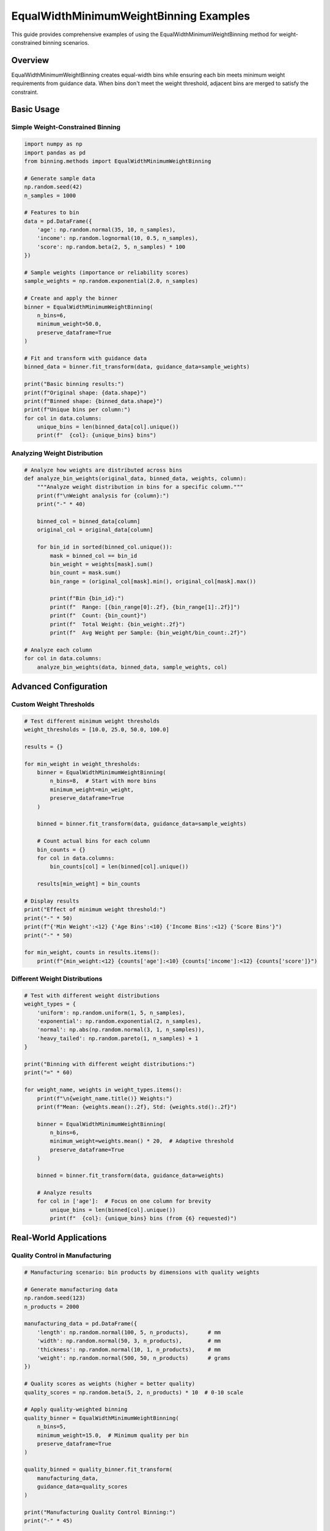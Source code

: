 EqualWidthMinimumWeightBinning Examples
======================================

This guide provides comprehensive examples of using the EqualWidthMinimumWeightBinning method for weight-constrained binning scenarios.

Overview
--------

EqualWidthMinimumWeightBinning creates equal-width bins while ensuring each bin meets minimum weight requirements from guidance data. When bins don't meet the weight threshold, adjacent bins are merged to satisfy the constraint.

Basic Usage
-----------

Simple Weight-Constrained Binning
~~~~~~~~~~~~~~~~~~~~~~~~~~~~~~~~~~

.. code-block:: python

   import numpy as np
   import pandas as pd
   from binning.methods import EqualWidthMinimumWeightBinning
   
   # Generate sample data
   np.random.seed(42)
   n_samples = 1000
   
   # Features to bin
   data = pd.DataFrame({
       'age': np.random.normal(35, 10, n_samples),
       'income': np.random.lognormal(10, 0.5, n_samples),
       'score': np.random.beta(2, 5, n_samples) * 100
   })
   
   # Sample weights (importance or reliability scores)
   sample_weights = np.random.exponential(2.0, n_samples)
   
   # Create and apply the binner
   binner = EqualWidthMinimumWeightBinning(
       n_bins=6, 
       minimum_weight=50.0,
       preserve_dataframe=True
   )
   
   # Fit and transform with guidance data
   binned_data = binner.fit_transform(data, guidance_data=sample_weights)
   
   print("Basic binning results:")
   print(f"Original shape: {data.shape}")
   print(f"Binned shape: {binned_data.shape}")
   print(f"Unique bins per column:")
   for col in data.columns:
       unique_bins = len(binned_data[col].unique())
       print(f"  {col}: {unique_bins} bins")

Analyzing Weight Distribution
~~~~~~~~~~~~~~~~~~~~~~~~~~~~~

.. code-block:: python

   # Analyze how weights are distributed across bins
   def analyze_bin_weights(original_data, binned_data, weights, column):
       """Analyze weight distribution in bins for a specific column."""
       print(f"\nWeight analysis for {column}:")
       print("-" * 40)
       
       binned_col = binned_data[column]
       original_col = original_data[column]
       
       for bin_id in sorted(binned_col.unique()):
           mask = binned_col == bin_id
           bin_weight = weights[mask].sum()
           bin_count = mask.sum()
           bin_range = (original_col[mask].min(), original_col[mask].max())
           
           print(f"Bin {bin_id}:")
           print(f"  Range: [{bin_range[0]:.2f}, {bin_range[1]:.2f}]")
           print(f"  Count: {bin_count}")
           print(f"  Total Weight: {bin_weight:.2f}")
           print(f"  Avg Weight per Sample: {bin_weight/bin_count:.2f}")
   
   # Analyze each column
   for col in data.columns:
       analyze_bin_weights(data, binned_data, sample_weights, col)

Advanced Configuration
----------------------

Custom Weight Thresholds
~~~~~~~~~~~~~~~~~~~~~~~~~

.. code-block:: python

   # Test different minimum weight thresholds
   weight_thresholds = [10.0, 25.0, 50.0, 100.0]
   
   results = {}
   
   for min_weight in weight_thresholds:
       binner = EqualWidthMinimumWeightBinning(
           n_bins=8,  # Start with more bins
           minimum_weight=min_weight,
           preserve_dataframe=True
       )
       
       binned = binner.fit_transform(data, guidance_data=sample_weights)
       
       # Count actual bins for each column
       bin_counts = {}
       for col in data.columns:
           bin_counts[col] = len(binned[col].unique())
       
       results[min_weight] = bin_counts
   
   # Display results
   print("Effect of minimum weight threshold:")
   print("-" * 50)
   print(f"{'Min Weight':<12} {'Age Bins':<10} {'Income Bins':<12} {'Score Bins'}")
   print("-" * 50)
   
   for min_weight, counts in results.items():
       print(f"{min_weight:<12} {counts['age']:<10} {counts['income']:<12} {counts['score']}")

Different Weight Distributions
~~~~~~~~~~~~~~~~~~~~~~~~~~~~~~

.. code-block:: python

   # Test with different weight distributions
   weight_types = {
       'uniform': np.random.uniform(1, 5, n_samples),
       'exponential': np.random.exponential(2, n_samples), 
       'normal': np.abs(np.random.normal(3, 1, n_samples)),
       'heavy_tailed': np.random.pareto(1, n_samples) + 1
   }
   
   print("Binning with different weight distributions:")
   print("=" * 60)
   
   for weight_name, weights in weight_types.items():
       print(f"\n{weight_name.title()} Weights:")
       print(f"Mean: {weights.mean():.2f}, Std: {weights.std():.2f}")
       
       binner = EqualWidthMinimumWeightBinning(
           n_bins=6,
           minimum_weight=weights.mean() * 20,  # Adaptive threshold
           preserve_dataframe=True
       )
       
       binned = binner.fit_transform(data, guidance_data=weights)
       
       # Analyze results
       for col in ['age']:  # Focus on one column for brevity
           unique_bins = len(binned[col].unique())
           print(f"  {col}: {unique_bins} bins (from {6} requested)")

Real-World Applications
-----------------------

Quality Control in Manufacturing
~~~~~~~~~~~~~~~~~~~~~~~~~~~~~~~~

.. code-block:: python

   # Manufacturing scenario: bin products by dimensions with quality weights
   
   # Generate manufacturing data
   np.random.seed(123)
   n_products = 2000
   
   manufacturing_data = pd.DataFrame({
       'length': np.random.normal(100, 5, n_products),      # mm
       'width': np.random.normal(50, 3, n_products),        # mm  
       'thickness': np.random.normal(10, 1, n_products),    # mm
       'weight': np.random.normal(500, 50, n_products)      # grams
   })
   
   # Quality scores as weights (higher = better quality)
   quality_scores = np.random.beta(5, 2, n_products) * 10  # 0-10 scale
   
   # Apply quality-weighted binning
   quality_binner = EqualWidthMinimumWeightBinning(
       n_bins=5,
       minimum_weight=15.0,  # Minimum quality per bin
       preserve_dataframe=True
   )
   
   quality_binned = quality_binner.fit_transform(
       manufacturing_data, 
       guidance_data=quality_scores
   )
   
   print("Manufacturing Quality Control Binning:")
   print("-" * 45)
   
   for dimension in manufacturing_data.columns:
       # Calculate quality statistics per bin
       binned_col = quality_binned[dimension]
       original_col = manufacturing_data[dimension]
       
       print(f"\n{dimension.title()} Dimension:")
       for bin_id in sorted(binned_col.unique()):
           mask = binned_col == bin_id
           bin_quality = quality_scores[mask].sum()
           bin_count = mask.sum()
           avg_quality = quality_scores[mask].mean()
           dimension_range = (original_col[mask].min(), original_col[mask].max())
           
           print(f"  Bin {bin_id}: Range [{dimension_range[0]:.1f}, {dimension_range[1]:.1f}]")
           print(f"    Products: {bin_count}, Total Quality: {bin_quality:.1f}")
           print(f"    Avg Quality: {avg_quality:.2f}")

Customer Segmentation with Importance Weighting
~~~~~~~~~~~~~~~~~~~~~~~~~~~~~~~~~~~~~~~~~~~~~~~

.. code-block:: python

   # Customer segmentation with revenue-based weights
   
   # Generate customer data
   np.random.seed(456)
   n_customers = 1500
   
   customer_data = pd.DataFrame({
       'age': np.random.normal(40, 15, n_customers),
       'annual_spend': np.random.lognormal(8, 1, n_customers),
       'loyalty_score': np.random.beta(3, 2, n_customers) * 100,
       'engagement_index': np.random.gamma(2, 2, n_customers)
   })
   
   # Revenue weights (some customers are more valuable)
   revenue_weights = np.random.lognormal(6, 1.5, n_customers)
   
   # Segment customers with revenue-weighted binning
   segmentation_binner = EqualWidthMinimumWeightBinning(
       n_bins=4,  # Create 4 segments
       minimum_weight=np.percentile(revenue_weights, 60),  # 60th percentile threshold
       preserve_dataframe=True
   )
   
   customer_segments = segmentation_binner.fit_transform(
       customer_data,
       guidance_data=revenue_weights
   )
   
   print("Customer Segmentation Results:")
   print("=" * 40)
   
   # Analyze segments
   for metric in customer_data.columns:
       print(f"\n{metric.replace('_', ' ').title()} Segments:")
       binned_metric = customer_segments[metric]
       original_metric = customer_data[metric]
       
       segment_stats = []
       for seg_id in sorted(binned_metric.unique()):
           mask = binned_metric == seg_id
           stats = {
               'segment': seg_id,
               'customers': mask.sum(),
               'total_revenue': revenue_weights[mask].sum(),
               'avg_revenue': revenue_weights[mask].mean(),
               'metric_range': f"[{original_metric[mask].min():.1f}, {original_metric[mask].max():.1f}]"
           }
           segment_stats.append(stats)
       
       # Display as table
       for stats in segment_stats:
           print(f"  Segment {stats['segment']}: {stats['customers']} customers")
           print(f"    Revenue: Total ${stats['total_revenue']:,.0f}, Avg ${stats['avg_revenue']:,.0f}")
           print(f"    {metric.title()} Range: {stats['metric_range']}")

Error Handling and Edge Cases
------------------------------

Insufficient Weight Scenarios
~~~~~~~~~~~~~~~~~~~~~~~~~~~~~

.. code-block:: python

   # Test behavior when total weight is insufficient
   
   # Small dataset with low weights
   small_data = pd.DataFrame({
       'feature': np.random.normal(0, 1, 100)
   })
   
   low_weights = np.random.uniform(0.1, 0.5, 100)  # Very low weights
   
   try:
       # This might result in fewer bins than requested
       binner = EqualWidthMinimumWeightBinning(
           n_bins=10,  # Request many bins
           minimum_weight=20.0,  # High threshold
           preserve_dataframe=True
       )
       
       result = binner.fit_transform(small_data, guidance_data=low_weights)
       
       actual_bins = len(result['feature'].unique())
       print(f"Requested bins: 10, Actual bins: {actual_bins}")
       
       # Analyze what happened
       for bin_id in sorted(result['feature'].unique()):
           mask = result['feature'] == bin_id
           bin_weight = low_weights[mask].sum()
           print(f"Bin {bin_id}: weight = {bin_weight:.2f}")
           
   except Exception as e:
       print(f"Error occurred: {e}")

Handling Missing Values
~~~~~~~~~~~~~~~~~~~~~~~

.. code-block:: python

   from binning.utils.constants import MISSING_VALUE
   
   # Data with missing values
   data_with_missing = pd.DataFrame({
       'feature1': np.concatenate([np.random.normal(0, 1, 80), [np.nan] * 20]),
       'feature2': np.concatenate([np.random.normal(5, 2, 90), [np.nan] * 10])
   })
   
   # Weights for all samples (including those with missing features)
   all_weights = np.random.exponential(1, 100)
   
   binner = EqualWidthMinimumWeightBinning(
       n_bins=4,
       minimum_weight=5.0,
       preserve_dataframe=True
   )
   
   result_with_missing = binner.fit_transform(
       data_with_missing, 
       guidance_data=all_weights
   )
   
   print("Handling missing values:")
   for col in data_with_missing.columns:
       n_missing_original = data_with_missing[col].isna().sum()
       n_missing_binned = (result_with_missing[col] == MISSING_VALUE).sum()
       
       print(f"{col}:")
       print(f"  Original missing: {n_missing_original}")
       print(f"  Binned missing: {n_missing_binned}")
       print(f"  Unique bins: {len(result_with_missing[col].unique())}")

Performance Considerations
--------------------------

Large Dataset Handling
~~~~~~~~~~~~~~~~~~~~~~

.. code-block:: python

   # Simulate performance with larger datasets
   import time
   
   dataset_sizes = [1000, 5000, 10000, 25000]
   
   print("Performance Analysis:")
   print("-" * 40)
   print(f"{'Size':<8} {'Time (s)':<10} {'Bins':<6} {'Memory (MB)':<12}")
   print("-" * 40)
   
   for size in dataset_sizes:
       # Generate data
       large_data = pd.DataFrame({
           'feature1': np.random.normal(0, 1, size),
           'feature2': np.random.exponential(2, size),
           'feature3': np.random.beta(2, 5, size) * 100
       })
       
       large_weights = np.random.gamma(2, 2, size)
       
       # Time the operation
       start_time = time.time()
       
       binner = EqualWidthMinimumWeightBinning(
           n_bins=6,
           minimum_weight=np.mean(large_weights) * 10,
           preserve_dataframe=False  # Save memory
       )
       
       result = binner.fit_transform(large_data, guidance_data=large_weights)
       
       end_time = time.time()
       
       # Calculate metrics
       elapsed = end_time - start_time
       n_bins = len(np.unique(result[:, 0]))  # Check first column
       memory_mb = result.nbytes / (1024 * 1024)
       
       print(f"{size:<8} {elapsed:<10.3f} {n_bins:<6} {memory_mb:<12.2f}")

Integration Patterns
--------------------

Scikit-learn Pipeline Integration
~~~~~~~~~~~~~~~~~~~~~~~~~~~~~~~~

.. code-block:: python

   from sklearn.pipeline import Pipeline
   from sklearn.preprocessing import StandardScaler
   from sklearn.ensemble import RandomForestClassifier
   from sklearn.model_selection import train_test_split
   from sklearn.metrics import accuracy_score
   
   # Create classification dataset
   np.random.seed(789)
   n_samples = 2000
   
   X = pd.DataFrame({
       'feature1': np.random.normal(0, 1, n_samples),
       'feature2': np.random.exponential(2, n_samples),
       'feature3': np.random.beta(2, 5, n_samples) * 100
   })
   
   # Create target variable
   y = ((X['feature1'] > 0) & (X['feature2'] > 2)).astype(int)
   
   # Feature importance weights (could be from domain knowledge)
   feature_weights = np.random.gamma(3, 1, n_samples)
   
   # Split data
   X_train, X_test, y_train, y_test = train_test_split(
       X, y, test_size=0.3, random_state=42
   )
   
   weights_train = feature_weights[:len(X_train)]  # Corresponding weights
   
   # Create pipeline with weight-constrained binning
   pipeline = Pipeline([
       ('binning', EqualWidthMinimumWeightBinning(
           n_bins=5, 
           minimum_weight=np.mean(feature_weights) * 15
       )),
       ('scaling', StandardScaler()),
       ('classifier', RandomForestClassifier(n_estimators=100, random_state=42))
   ])
   
   # Fit pipeline (note: guidance_data passed to binning step)
   pipeline.fit(X_train, y_train, binning__guidance_data=weights_train)
   
   # Predict and evaluate
   y_pred = pipeline.predict(X_test)
   accuracy = accuracy_score(y_test, y_pred)
   
   print(f"\nPipeline Results:")
   print(f"Accuracy: {accuracy:.3f}")
   
   # Check binning results
   binning_step = pipeline.named_steps['binning']
   print(f"Actual bins created: {[len(np.unique(X_train.iloc[:, i])) for i in range(X_train.shape[1])]}")

Custom Transformer Class
~~~~~~~~~~~~~~~~~~~~~~~

.. code-block:: python

   from sklearn.base import BaseEstimator, TransformerMixin
   
   class WeightConstrainedBinningTransformer(BaseEstimator, TransformerMixin):
       """Custom sklearn-compatible transformer for weight-constrained binning."""
       
       def __init__(self, n_bins=5, minimum_weight=10.0):
           self.n_bins = n_bins
           self.minimum_weight = minimum_weight
           self.binner_ = None
       
       def fit(self, X, y=None, sample_weight=None):
           """Fit the binning transformer."""
           self.binner_ = EqualWidthMinimumWeightBinning(
               n_bins=self.n_bins,
               minimum_weight=self.minimum_weight,
               preserve_dataframe=False
           )
           
           if sample_weight is not None:
               self.binner_.fit(X, guidance_data=sample_weight)
           else:
               # Use uniform weights if none provided
               uniform_weights = np.ones(len(X))
               self.binner_.fit(X, guidance_data=uniform_weights)
           
           return self
       
       def transform(self, X):
           """Transform using fitted binning parameters."""
           if self.binner_ is None:
               raise ValueError("Transformer not fitted yet.")
           
           return self.binner_.transform(X)
       
       def fit_transform(self, X, y=None, sample_weight=None):
           """Fit and transform in one step."""
           return self.fit(X, y, sample_weight).transform(X)
   
   # Use the custom transformer
   custom_transformer = WeightConstrainedBinningTransformer(
       n_bins=4, 
       minimum_weight=20.0
   )
   
   # Test with sample weights
   sample_X = np.random.rand(500, 3)
   sample_weights = np.random.exponential(2, 500)
   
   transformed = custom_transformer.fit_transform(sample_X, sample_weight=sample_weights)
   
   print("Custom transformer results:")
   print(f"Input shape: {sample_X.shape}")
   print(f"Output shape: {transformed.shape}")
   print(f"Unique bins per feature: {[len(np.unique(transformed[:, i])) for i in range(3)]}")

Best Practices Summary
----------------------

1. **Weight Selection**: Choose guidance weights that represent true importance or reliability
2. **Threshold Setting**: Set minimum_weight based on statistical significance requirements  
3. **Bin Count**: Start with more bins than needed; let merging optimize the final count
4. **Validation**: Always verify that merged bins still make domain sense
5. **Performance**: Use preserve_dataframe=False for large datasets to save memory
6. **Integration**: Leverage sklearn pipelines for complex preprocessing workflows

Common Pitfalls
---------------

1. **Over-constraining**: Setting minimum_weight too high can result in very few bins
2. **Under-weighting**: Very low weights may not provide meaningful constraints
3. **Ignoring merging**: Merged bins may span ranges that don't make business sense
4. **Memory issues**: Large datasets with preserve_dataframe=True can consume excessive memory

Next Steps
----------

* Experiment with different weight distributions for your use case
* Integrate with your existing ML pipelines
* Consider ensemble approaches combining multiple binning strategies  
* Explore domain-specific weight calculation methods
